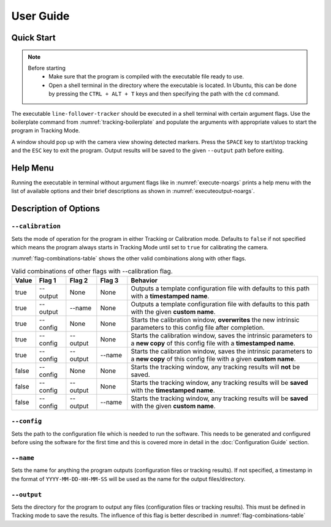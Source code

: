 .. Usage Guide
   07/23/24
   Abhishekh Reddy

   Sections hierarchy reference:
      Level 1: ====
      Level 2: ----
      Level 3: ''''
..

User Guide
===========

Quick Start
-----------

.. note::

   Before starting
      - Make sure that the program is compiled with the executable file ready to use.
      - Open a shell terminal in the directory where the executable is located. In Ubuntu, this can
        be done by pressing the ``CTRL + ALT + T`` keys and then specifying the path with the
        ``cd`` command.

The executable ``line-follower-tracker`` should be executed in a shell terminal with certain
argument flags. Use the boilerplate command from :numref:`tracking-boilerplate` and populate the
arguments with appropriate values to start the program in Tracking Mode.

.. code-block:: bash
   :caption: Terminal command for starting the program in Tracking Mode
   :name: tracking-boilerplate

   ./line-follower-tracker --config= --output= --name=

A window should pop up with the camera view showing detected markers. Press the ``SPACE`` key to
start/stop tracking and the ``ESC`` key to exit the program. Output results will be saved to the
given ``--output`` path before exiting.

Help Menu
---------

Running the executable in terminal without argument flags like in :numref:`execute-noargs` prints a
help menu with the list of available options and their brief descriptions as shown in
:numref:`executeoutput-noargs`.

.. code-block:: bash
   :caption: Terminal command without arguments
   :name: execute-noargs

   ./line-follower-tracker

.. code-block:: text
   :caption: Expected output from :numref:`execute-noargs`
   :name: executeoutput-noargs

   A configuration file is required for tracking.
   Line follower tracker using ArUco markers
   Usage: line-follower-tracker [params]

         --calibration (value:false)
                  Enable calibration mode
         --config
                  Configuration file path for the program
         --name
                  Name of the output
         --output
                  Output file directory for a new configuration file

Description of Options
----------------------

``--calibration``
''''''''''''''''''

Sets the mode of operation for the program in either Tracking or Calibration mode. Defaults to
``false`` if not specified which means the program always starts in Tracking Mode until
set to ``true`` for calibrating the camera.

:numref:`flag-combinations-table` shows the other valid combinations along with other flags.

.. table:: Valid combinations of other flags with \--calibration flag.
   :name: flag-combinations-table
   :widths: 6 8 8 8 50
   :align: center

   =====  ============  ============  ============  ================================================
   Value  Flag 1        Flag 2        Flag 3        Behavior
   =====  ============  ============  ============  ================================================
   true   \--output     None          None          Outputs a template configuration file with
                                                    defaults to this path with a
                                                    **timestamped name**.

   true   \--output     \--name       None          Outputs a template configuration file with
                                                    defaults to this path with the given
                                                    **custom name**.

   true   \--config     None          None          Starts the calibration window, **overwrites**
                                                    the new intrinsic parameters to this config file
                                                    after completion.

   true   \--config     \--output     None          Starts the calibration window, saves the
                                                    intrinsic parameters to a **new copy** of this
                                                    config file with a **timestamped name**.

   true   \--config     \--output     \--name       Starts the calibration window, saves the
                                                    intrinsic parameters to a **new copy** of this
                                                    config file with a given **custom name**.

   false  \--config     None          None          Starts the tracking window, any tracking results
                                                    will **not** be saved.

   false  \--config     \--output     None          Starts the tracking window, any tracking results
                                                    will be **saved** with the **timestamped name**.

   false  \--config     \--output     \--name       Starts the tracking window, any tracking results
                                                    will be **saved** with the given
                                                    **custom name**.
   =====  ============  ============  ============  ================================================

``--config``
''''''''''''

Sets the path to the configuration file which is needed to run the software. This needs to be
generated and configured before using the software for the first time and this is covered more in
detail in the :doc:`Configuration Guide` section.

``--name``
''''''''''

Sets the name for anything the program outputs (configuration files or tracking results). If not
specified, a timestamp in the format of ``YYYY-MM-DD-HH-MM-SS`` will be used as the name for the
output files/directory.

``--output``
''''''''''''

Sets the directory for the program to output any files (configuration files or tracking results).
This must be defined in Tracking mode to save the results. The influence of this flag is better
described in :numref:`flag-combinations-table`

.. LINK REFERENCES -------------------------------------------------------------
.. .. _<Link Name>: URL
